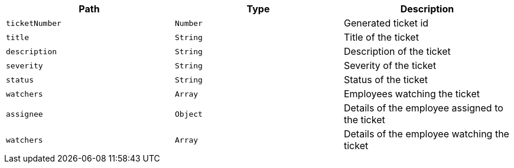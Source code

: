 |===
|Path|Type|Description

|`+ticketNumber+`
|`+Number+`
|Generated ticket id

|`+title+`
|`+String+`
|Title of the ticket

|`+description+`
|`+String+`
|Description of the ticket

|`+severity+`
|`+String+`
|Severity of the ticket

|`+status+`
|`+String+`
|Status of the ticket

|`+watchers+`
|`+Array+`
|Employees watching the ticket

|`+assignee+`
|`+Object+`
|Details of the employee assigned to the ticket

|`+watchers+`
|`+Array+`
|Details of the employee watching the ticket

|===